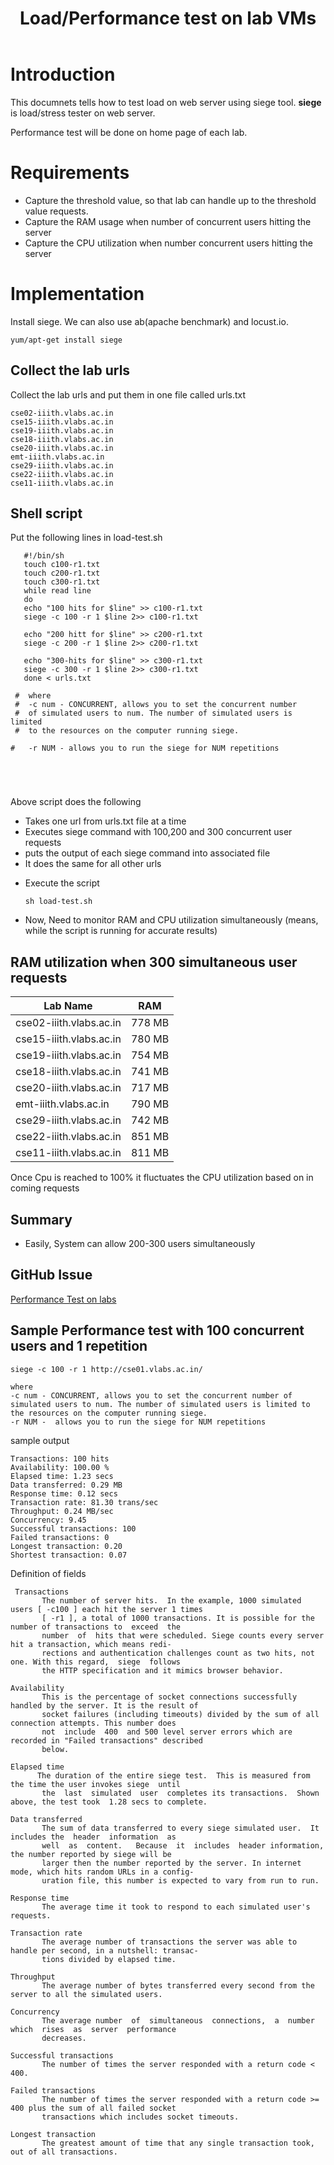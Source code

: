 #+TITLE: Load/Performance test on lab VMs

* Introduction
  This documnets tells how to test load on web server using siege tool.
  *siege* is load/stress tester on web server.

  Performance test will be done on home page of each lab.

* Requirements
  - Capture the threshold value, so that lab can handle
    up to the threshold value requests.
  - Capture the RAM usage when number of concurrent users hitting the server
  - Capture the CPU utilization when number concurrent users hitting
    the server
* Implementation   
  Install siege. We can also use ab(apache benchmark) and locust.io.
  #+BEGIN_EXAMPLE
  yum/apt-get install siege
  #+END_EXAMPLE
** Collect the lab urls 
   Collect the lab urls and put them in one file called urls.txt
   #+BEGIN_EXAMPLE
   cse02-iiith.vlabs.ac.in
   cse15-iiith.vlabs.ac.in
   cse19-iiith.vlabs.ac.in
   cse18-iiith.vlabs.ac.in
   cse20-iiith.vlabs.ac.in
   emt-iiith.vlabs.ac.in
   cse29-iiith.vlabs.ac.in
   cse22-iiith.vlabs.ac.in
   cse11-iiith.vlabs.ac.in
   #+END_EXAMPLE

** Shell script
   Put the following lines in load-test.sh
   #+BEGIN_EXAMPLE
   #!/bin/sh
   touch c100-r1.txt
   touch c200-r1.txt
   touch c300-r1.txt
   while read line
   do
   echo "100 hits for $line" >> c100-r1.txt
   siege -c 100 -r 1 $line 2>> c100-r1.txt
   
   echo "200 hitt for $line" >> c200-r1.txt
   siege -c 200 -r 1 $line 2>> c200-r1.txt
   
   echo "300-hits for $line" >> c300-r1.txt
   siege -c 300 -r 1 $line 2>> c300-r1.txt
   done < urls.txt

 #  where 
 #  -c num - CONCURRENT, allows you to set the concurrent number
 #  of simulated users to num. The number of simulated users is limited
 #  to the resources on the computer running siege. 

#   -r NUM - allows you to run the siege for NUM repetitions




   #+END_EXAMPLE
   Above script does the following
   - Takes one url from urls.txt file at a time
   - Executes siege command with 100,200 and 300 concurrent user
     requests
   - puts the output of each siege command into associated file
   - It does the same for all other urls

  + Execute the script
    #+BEGIN_EXAMPLE
    sh load-test.sh
    #+END_EXAMPLE
  + Now, Need to monitor RAM and CPU utilization simultaneously (means,
    while the script is running for accurate results)

** RAM utilization when 300 simultaneous user requests
   |-------------------------+--------|
   | Lab Name                | RAM    |
   |-------------------------+--------|
   | cse02-iiith.vlabs.ac.in | 778 MB |
   |-------------------------+--------|
   | cse15-iiith.vlabs.ac.in | 780 MB |
   |-------------------------+--------|
   | cse19-iiith.vlabs.ac.in | 754 MB |
   |-------------------------+--------|
   | cse18-iiith.vlabs.ac.in | 741 MB |
   |-------------------------+--------|
   | cse20-iiith.vlabs.ac.in | 717 MB |
   |-------------------------+--------|
   | emt-iiith.vlabs.ac.in   | 790 MB |
   |-------------------------+--------|
   | cse29-iiith.vlabs.ac.in | 742 MB |
   |-------------------------+--------|
   | cse22-iiith.vlabs.ac.in | 851 MB |
   |-------------------------+--------|
   | cse11-iiith.vlabs.ac.in | 811 MB |
   |-------------------------+--------|

   Once Cpu is reached to 100% it fluctuates the CPU utilization based
   on in coming requests 

** Summary
   - Easily, System can allow 200-300 users simultaneously

** GitHub Issue
   [[https://github.com/openedx-vlead/port-labs-to-openedx/issues/40][Performance Test on labs]]
** Sample Performance test with 100 concurrent users and 1 repetition
   #+BEGIN_EXAMPLE
   siege -c 100 -r 1 http://cse01.vlabs.ac.in/

   where 
   -c num - CONCURRENT, allows you to set the concurrent number of simulated users to num. The number of simulated users is limited to the resources on the computer running siege.
   -r NUM -  allows you to run the siege for NUM repetitions
   #+END_EXAMPLE
   sample output 
   #+BEGIN_EXAMPLE
   Transactions: 100 hits
   Availability: 100.00 %
   Elapsed time: 1.23 secs
   Data transferred: 0.29 MB
   Response time: 0.12 secs
   Transaction rate: 81.30 trans/sec
   Throughput: 0.24 MB/sec
   Concurrency: 9.45
   Successful transactions: 100
   Failed transactions: 0
   Longest transaction: 0.20
   Shortest transaction: 0.07
   #+END_EXAMPLE
   Definition of fields
   #+BEGIN_EXAMPLE
    Transactions
          The number of server hits.  In the example, 1000 simulated users [ -c100 ] each hit the server 1 times
          [ -r1 ], a total of 1000 transactions. It is possible for the number of transactions to  exceed  the
          number  of  hits that were scheduled. Siege counts every server hit a transaction, which means redi‐
          rections and authentication challenges count as two hits, not one. With this regard,  siege  follows
          the HTTP specification and it mimics browser behavior.

   Availability
          This is the percentage of socket connections successfully handled by the server. It is the result of
          socket failures (including timeouts) divided by the sum of all connection attempts. This number does
          not  include  400  and 500 level server errors which are recorded in "Failed transactions" described
          below.

   Elapsed time
         The duration of the entire siege test.  This is measured from the time the user invokes siege  until
          the  last  simulated  user  completes its transactions.  Shown above, the test took  1.28 secs to complete.

   Data transferred
          The sum of data transferred to every siege simulated user.  It includes the  header  information  as
          well  as  content.   Because  it  includes  header information, the number reported by siege will be
          larger then the number reported by the server. In internet mode, which hits random URLs in a config‐
          uration file, this number is expected to vary from run to run.

   Response time
          The average time it took to respond to each simulated user's requests.

   Transaction rate
          The average number of transactions the server was able to handle per second, in a nutshell: transac‐
          tions divided by elapsed time.

   Throughput
          The average number of bytes transferred every second from the server to all the simulated users.

   Concurrency
          The average number  of  simultaneous  connections,  a  number  which  rises  as  server  performance
          decreases.

   Successful transactions
          The number of times the server responded with a return code < 400.

   Failed transactions
          The number of times the server responded with a return code >= 400 plus the sum of all failed socket
          transactions which includes socket timeouts.

   Longest transaction
          The greatest amount of time that any single transaction took, out of all transactions.

   #+END_EXAMPLE
   
   

  





